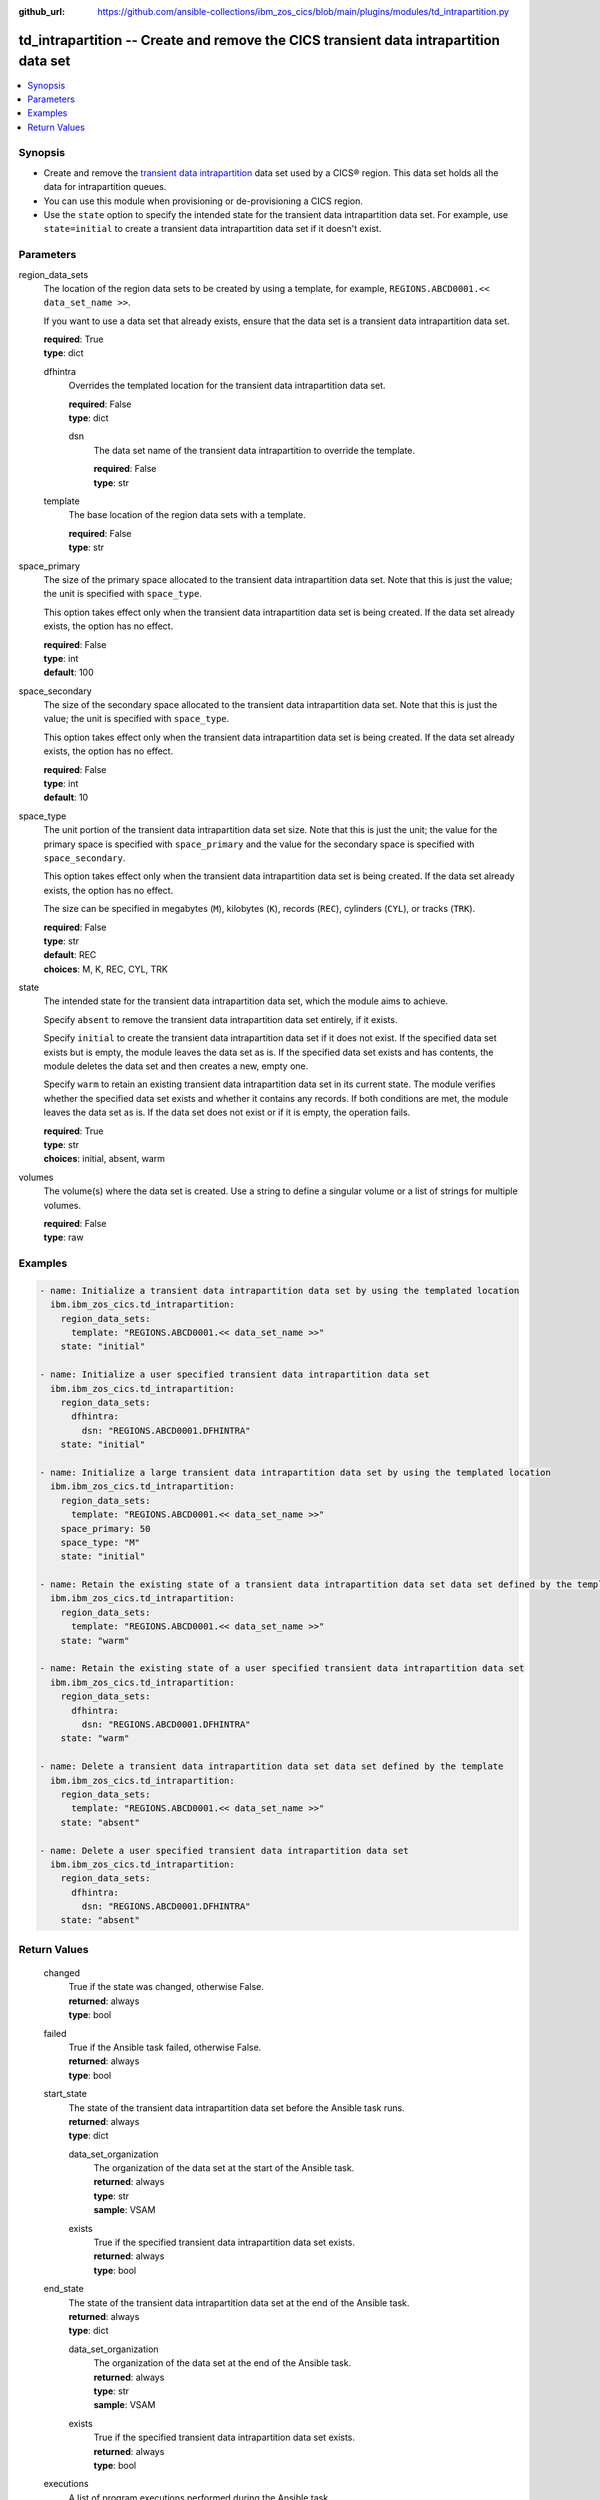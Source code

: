 .. ...............................................................................
.. © Copyright IBM Corporation 2020,2023                                         .
.. Apache License, Version 2.0 (see https://opensource.org/licenses/Apache-2.0)  .
.. ...............................................................................

:github_url: https://github.com/ansible-collections/ibm_zos_cics/blob/main/plugins/modules/td_intrapartition.py

.. _td_intrapartition_module:


td_intrapartition -- Create and remove the CICS transient data intrapartition data set
======================================================================================



.. contents::
   :local:
   :depth: 1


Synopsis
--------
- Create and remove the \ `transient data intrapartition <https://www.ibm.com/docs/en/cics-ts/latest?topic=data-defining-intrapartition-set>`__ data set used by a CICS® region. This data set holds all the data for intrapartition queues.
- You can use this module when provisioning or de-provisioning a CICS region.
- Use the :literal:`state` option to specify the intended state for the transient data intrapartition data set. For example, use :literal:`state=initial` to create a transient data intrapartition data set if it doesn't exist.





Parameters
----------


     
region_data_sets
  The location of the region data sets to be created by using a template, for example, :literal:`REGIONS.ABCD0001.\<\< data\_set\_name \>\>`.

  If you want to use a data set that already exists, ensure that the data set is a transient data intrapartition data set.


  | **required**: True
  | **type**: dict


     
  dfhintra
    Overrides the templated location for the transient data intrapartition data set.


    | **required**: False
    | **type**: dict


     
    dsn
      The data set name of the transient data intrapartition to override the template.


      | **required**: False
      | **type**: str



     
  template
    The base location of the region data sets with a template.


    | **required**: False
    | **type**: str



     
space_primary
  The size of the primary space allocated to the transient data intrapartition data set. Note that this is just the value; the unit is specified with :literal:`space\_type`.

  This option takes effect only when the transient data intrapartition data set is being created. If the data set already exists, the option has no effect.


  | **required**: False
  | **type**: int
  | **default**: 100


     
space_secondary
  The size of the secondary space allocated to the transient data intrapartition data set. Note that this is just the value; the unit is specified with :literal:`space\_type`.

  This option takes effect only when the transient data intrapartition data set is being created. If the data set already exists, the option has no effect.


  | **required**: False
  | **type**: int
  | **default**: 10


     
space_type
  The unit portion of the transient data intrapartition data set size. Note that this is just the unit; the value for the primary space is specified with :literal:`space\_primary` and the value for the secondary space is specified with :literal:`space\_secondary`.

  This option takes effect only when the transient data intrapartition data set is being created. If the data set already exists, the option has no effect.

  The size can be specified in megabytes (\ :literal:`M`\ ), kilobytes (\ :literal:`K`\ ), records (\ :literal:`REC`\ ), cylinders (\ :literal:`CYL`\ ), or tracks (\ :literal:`TRK`\ ).


  | **required**: False
  | **type**: str
  | **default**: REC
  | **choices**: M, K, REC, CYL, TRK


     
state
  The intended state for the transient data intrapartition data set, which the module aims to achieve.

  Specify :literal:`absent` to remove the transient data intrapartition data set entirely, if it exists.

  Specify :literal:`initial` to create the transient data intrapartition data set if it does not exist. If the specified data set exists but is empty, the module leaves the data set as is. If the specified data set exists and has contents, the module deletes the data set and then creates a new, empty one.

  Specify :literal:`warm` to retain an existing transient data intrapartition data set in its current state. The module verifies whether the specified data set exists and whether it contains any records. If both conditions are met, the module leaves the data set as is. If the data set does not exist or if it is empty, the operation fails.


  | **required**: True
  | **type**: str
  | **choices**: initial, absent, warm


     
volumes
  The volume(s) where the data set is created. Use a string to define a singular volume or a list of strings for multiple volumes.


  | **required**: False
  | **type**: raw




Examples
--------

.. code-block:: yaml+jinja

   
   - name: Initialize a transient data intrapartition data set by using the templated location
     ibm.ibm_zos_cics.td_intrapartition:
       region_data_sets:
         template: "REGIONS.ABCD0001.<< data_set_name >>"
       state: "initial"

   - name: Initialize a user specified transient data intrapartition data set
     ibm.ibm_zos_cics.td_intrapartition:
       region_data_sets:
         dfhintra:
           dsn: "REGIONS.ABCD0001.DFHINTRA"
       state: "initial"

   - name: Initialize a large transient data intrapartition data set by using the templated location
     ibm.ibm_zos_cics.td_intrapartition:
       region_data_sets:
         template: "REGIONS.ABCD0001.<< data_set_name >>"
       space_primary: 50
       space_type: "M"
       state: "initial"

   - name: Retain the existing state of a transient data intrapartition data set data set defined by the template
     ibm.ibm_zos_cics.td_intrapartition:
       region_data_sets:
         template: "REGIONS.ABCD0001.<< data_set_name >>"
       state: "warm"

   - name: Retain the existing state of a user specified transient data intrapartition data set
     ibm.ibm_zos_cics.td_intrapartition:
       region_data_sets:
         dfhintra:
           dsn: "REGIONS.ABCD0001.DFHINTRA"
       state: "warm"

   - name: Delete a transient data intrapartition data set data set defined by the template
     ibm.ibm_zos_cics.td_intrapartition:
       region_data_sets:
         template: "REGIONS.ABCD0001.<< data_set_name >>"
       state: "absent"

   - name: Delete a user specified transient data intrapartition data set
     ibm.ibm_zos_cics.td_intrapartition:
       region_data_sets:
         dfhintra:
           dsn: "REGIONS.ABCD0001.DFHINTRA"
       state: "absent"









Return Values
-------------


   
                              
       changed
        | True if the state was changed, otherwise False.
      
        | **returned**: always
        | **type**: bool
      
      
                              
       failed
        | True if the Ansible task failed, otherwise False.
      
        | **returned**: always
        | **type**: bool
      
      
                              
       start_state
        | The state of the transient data intrapartition data set before the Ansible task runs.
      
        | **returned**: always
        | **type**: dict
              
   
                              
        data_set_organization
          | The organization of the data set at the start of the Ansible task.
      
          | **returned**: always
          | **type**: str
          | **sample**: VSAM

            
      
      
                              
        exists
          | True if the specified transient data intrapartition data set exists.
      
          | **returned**: always
          | **type**: bool
      
        
      
      
                              
       end_state
        | The state of the transient data intrapartition data set at the end of the Ansible task.
      
        | **returned**: always
        | **type**: dict
              
   
                              
        data_set_organization
          | The organization of the data set at the end of the Ansible task.
      
          | **returned**: always
          | **type**: str
          | **sample**: VSAM

            
      
      
                              
        exists
          | True if the specified transient data intrapartition data set exists.
      
          | **returned**: always
          | **type**: bool
      
        
      
      
                              
       executions
        | A list of program executions performed during the Ansible task.
      
        | **returned**: always
        | **type**: list
              
   
                              
        name
          | A human-readable name for the program execution.
      
          | **returned**: always
          | **type**: str
      
      
                              
        rc
          | The return code for the program execution.
      
          | **returned**: always
          | **type**: int
      
      
                              
        stdout
          | The standard output stream returned from the program execution.
      
          | **returned**: always
          | **type**: str
      
      
                              
        stderr
          | The standard error stream returned from the program execution.
      
          | **returned**: always
          | **type**: str
      
        
      
      
                              
       msg
        | A string containing an error message if applicable
      
        | **returned**: always
        | **type**: str
      
        
